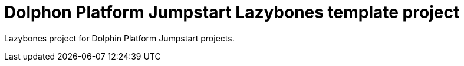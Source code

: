= Dolphon Platform Jumpstart Lazybones template project

Lazybones project for Dolphin Platform Jumpstart projects.